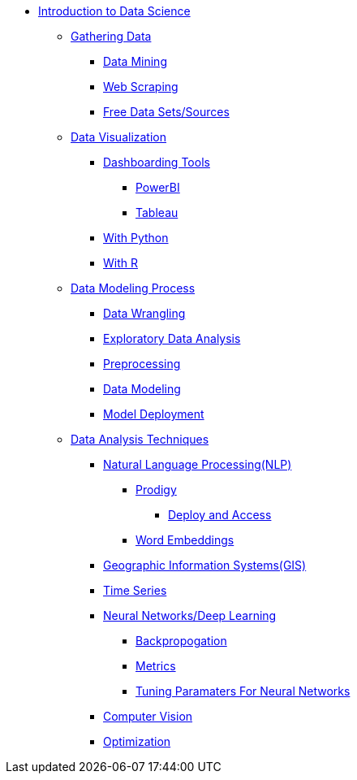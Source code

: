* xref:intro-to-ds/intro-to-data-science.adoc[Introduction to Data Science]

** xref:gather-data/introduction-gather-data.adoc[Gathering Data]
*** xref:gather-data/data-mining.adoc[Data Mining]
*** xref:gather-data/web-scraping.adoc[Web Scraping]
*** xref:gather-data/free-data-sets.adoc[Free Data Sets/Sources]

** xref:data-visualization/introduction-data-visualization.adoc[Data Visualization]
*** xref:data-visualization/dashboarding-tools.adoc[Dashboarding Tools]
**** xref:data-visualization/powerbi.adoc[PowerBI]
**** xref:data-visualization/tableau.adoc[Tableau]
*** xref:data-visualization/data-vis-python.adoc[With Python]
*** xref:data-visualization/data-vis-r.adoc[With R]

** xref:data-modeling-process/introduction-data-modeling-process[Data Modeling Process]
*** xref:data-modeling-process/wrangling.adoc[Data Wrangling]
*** xref:data-modeling-process/eda.adoc[Exploratory Data Analysis]
*** xref:data-modeling-process/preprocessing.adoc[Preprocessing]
*** xref:data-modeling-process/data-modeling.adoc[Data Modeling]
*** xref:data-modeling-process/model-deployment.adoc[Model Deployment]

** xref:data-analysis/introduction-data-analysis-techniques.adoc[Data Analysis Techniques]
*** xref:data-analysis/nlp/introduction-nlp.adoc[Natural Language Processing(NLP)]
**** xref:data-analysis/nlp/prodigy.adoc[Prodigy]
***** xref:data-analysis/nlp/deploy-and-access.adoc[Deploy and Access]
**** xref:data-analysis/nlp/word-embeddings.adoc[Word Embeddings]
*** xref:data-analysis/gis.adoc[Geographic Information Systems(GIS)]
*** xref:data-analysis/time-series.adoc[Time Series]
*** xref:data-analysis/nndl/neural-network-deep-learning.adoc[Neural Networks/Deep Learning]
**** xref:data-analysis/nndl/backpropogation.adoc[Backpropogation]
**** xref:data-analysis/nndl/metrics.adoc[Metrics]
**** xref:data-analysis/nndl/tuning-parameters.adoc[Tuning Paramaters For Neural Networks]
*** xref:data-analysis/computer-vision.adoc[Computer Vision]
*** xref:data-analysis/optimization.adoc[Optimization]
